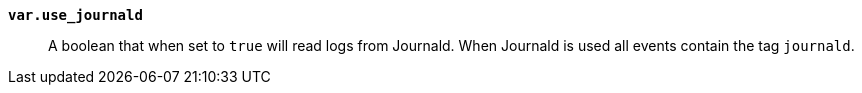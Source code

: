 *`var.use_journald`*::

A boolean that when set to `true` will read logs from Journald. When
Journald is used all events contain the tag `journald`.